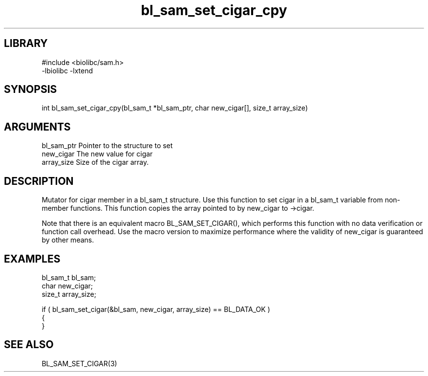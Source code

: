 \" Generated by c2man from bl_sam_set_cigar_cpy.c
.TH bl_sam_set_cigar_cpy 3

.SH LIBRARY
\" Indicate #includes, library name, -L and -l flags
.nf
.na
#include <biolibc/sam.h>
-lbiolibc -lxtend
.ad
.fi

\" Convention:
\" Underline anything that is typed verbatim - commands, etc.
.SH SYNOPSIS
.PP
.nf 
.na
int     bl_sam_set_cigar_cpy(bl_sam_t *bl_sam_ptr, char new_cigar[], size_t array_size)
.ad
.fi

.SH ARGUMENTS
.nf
.na
bl_sam_ptr      Pointer to the structure to set
new_cigar       The new value for cigar
array_size      Size of the cigar array.
.ad
.fi

.SH DESCRIPTION

Mutator for cigar member in a bl_sam_t structure.
Use this function to set cigar in a bl_sam_t variable
from non-member functions.  This function copies the array pointed to
by new_cigar to ->cigar.

Note that there is an equivalent macro BL_SAM_SET_CIGAR(), which performs
this function with no data verification or function call overhead.
Use the macro version to maximize performance where the validity
of new_cigar is guaranteed by other means.

.SH EXAMPLES
.nf
.na

bl_sam_t        bl_sam;
char            new_cigar;
size_t          array_size;

if ( bl_sam_set_cigar(&bl_sam, new_cigar, array_size) == BL_DATA_OK )
{
}
.ad
.fi

.SH SEE ALSO

BL_SAM_SET_CIGAR(3)

